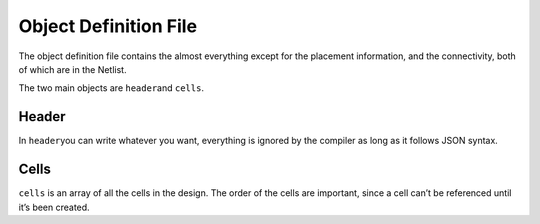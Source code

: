 Object Definition File
=======================

The object definition file contains the almost everything except for the
placement information, and the connectivity, both of which are in the
Netlist.

The two main objects are ``header``\ and ``cells``.

Header
------

In ``header``\ you can write whatever you want, everything is ignored by
the compiler as long as it follows JSON syntax.

Cells
-----

``cells`` is an array of all the cells in the design. The order of the
cells are important, since a cell can’t be referenced until it’s been
created.

